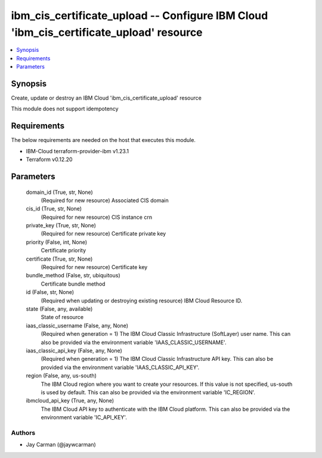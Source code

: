 
ibm_cis_certificate_upload -- Configure IBM Cloud 'ibm_cis_certificate_upload' resource
=======================================================================================

.. contents::
   :local:
   :depth: 1


Synopsis
--------

Create, update or destroy an IBM Cloud 'ibm_cis_certificate_upload' resource

This module does not support idempotency



Requirements
------------
The below requirements are needed on the host that executes this module.

- IBM-Cloud terraform-provider-ibm v1.23.1
- Terraform v0.12.20



Parameters
----------

  domain_id (True, str, None)
    (Required for new resource) Associated CIS domain


  cis_id (True, str, None)
    (Required for new resource) CIS instance crn


  private_key (True, str, None)
    (Required for new resource) Certificate private key


  priority (False, int, None)
    Certificate priority


  certificate (True, str, None)
    (Required for new resource) Certificate key


  bundle_method (False, str, ubiquitous)
    Certificate bundle method


  id (False, str, None)
    (Required when updating or destroying existing resource) IBM Cloud Resource ID.


  state (False, any, available)
    State of resource


  iaas_classic_username (False, any, None)
    (Required when generation = 1) The IBM Cloud Classic Infrastructure (SoftLayer) user name. This can also be provided via the environment variable 'IAAS_CLASSIC_USERNAME'.


  iaas_classic_api_key (False, any, None)
    (Required when generation = 1) The IBM Cloud Classic Infrastructure API key. This can also be provided via the environment variable 'IAAS_CLASSIC_API_KEY'.


  region (False, any, us-south)
    The IBM Cloud region where you want to create your resources. If this value is not specified, us-south is used by default. This can also be provided via the environment variable 'IC_REGION'.


  ibmcloud_api_key (True, any, None)
    The IBM Cloud API key to authenticate with the IBM Cloud platform. This can also be provided via the environment variable 'IC_API_KEY'.













Authors
~~~~~~~

- Jay Carman (@jaywcarman)

